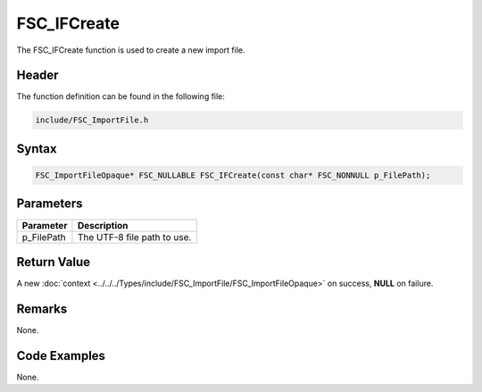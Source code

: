 FSC_IFCreate
============
The FSC_IFCreate function is used to create a new import file.

Header
------
The function definition can be found in the following file:

.. code-block:: c

    include/FSC_ImportFile.h


Syntax
------
.. code-block:: c

    FSC_ImportFileOpaque* FSC_NULLABLE FSC_IFCreate(const char* FSC_NONNULL p_FilePath);


Parameters
----------
.. list-table::
    :header-rows: 1

    * - Parameter
      - Description
    * - p_FilePath
      - The UTF-8 file path to use.


Return Value
------------
A new :doc:`context <../../../Types/include/FSC_ImportFile/FSC_ImportFileOpaque>` 
on success, **NULL** on failure.

Remarks
-------
None.

Code Examples
-------------
None.